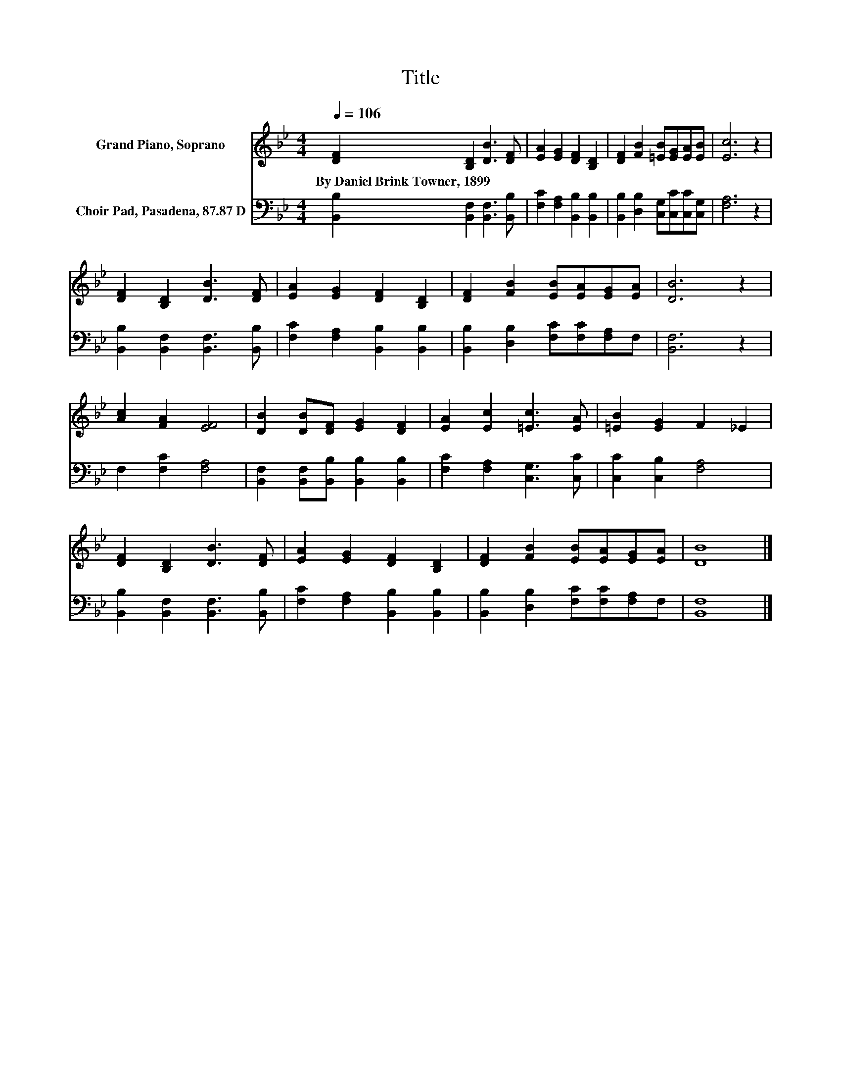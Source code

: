 X:1
T:Title
%%score 1 2
L:1/8
Q:1/4=106
M:4/4
K:Bb
V:1 treble nm="Grand Piano, Soprano"
V:2 bass nm="Choir Pad, Pasadena, 87.87 D"
V:1
 [DF]2 [B,D]2 [DB]3 [DF] | [EA]2 [EG]2 [DF]2 [B,D]2 | [DF]2 [FB]2 [=EB][EG][EA][EB] | [Ec]6 z2 | %4
w: By~Daniel~Brink~Towner,~1899 * * *||||
 [DF]2 [B,D]2 [DB]3 [DF] | [EA]2 [EG]2 [DF]2 [B,D]2 | [DF]2 [FB]2 [EB][EA][EG][EA] | [DB]6 z2 | %8
w: ||||
 [Ac]2 [FA]2 [EF]4 | [DB]2 [DB][DF] [EG]2 [DF]2 | [EA]2 [Ec]2 [=Ec]3 [EA] | [=EB]2 [EG]2 F2 _E2 | %12
w: ||||
 [DF]2 [B,D]2 [DB]3 [DF] | [EA]2 [EG]2 [DF]2 [B,D]2 | [DF]2 [FB]2 [EB][EA][EG][EA] | [DB]8 |] %16
w: ||||
V:2
 [B,,B,]2 [B,,F,]2 [B,,F,]3 [B,,B,] | [F,C]2 [F,A,]2 [B,,B,]2 [B,,B,]2 | %2
 [B,,B,]2 [D,B,]2 [C,G,][C,C][C,C][C,G,] | [F,A,]6 z2 | [B,,B,]2 [B,,F,]2 [B,,F,]3 [B,,B,] | %5
 [F,C]2 [F,A,]2 [B,,B,]2 [B,,B,]2 | [B,,B,]2 [D,B,]2 [F,C][F,C][F,A,]F, | [B,,F,]6 z2 | %8
 F,2 [F,C]2 [F,A,]4 | [B,,F,]2 [B,,F,][B,,B,] [B,,B,]2 [B,,B,]2 | [F,C]2 [F,A,]2 [C,G,]3 [C,C] | %11
 [C,C]2 [C,B,]2 [F,A,]4 | [B,,B,]2 [B,,F,]2 [B,,F,]3 [B,,B,] | [F,C]2 [F,A,]2 [B,,B,]2 [B,,B,]2 | %14
 [B,,B,]2 [D,B,]2 [F,C][F,C][F,A,]F, | [B,,F,]8 |] %16

